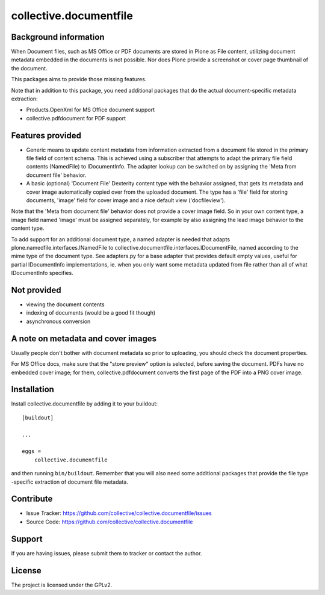 .. This README is meant for consumption by humans and pypi. Pypi can render rst files so please do not use Sphinx features.
   If you want to learn more about writing documentation, please check out: http://docs.plone.org/about/documentation_styleguide.html
   This text does not appear on pypi or github. It is a comment.

==============================================================================
collective.documentfile
==============================================================================

.. image:: https://travis-ci.org/collective/collective.documentfile.svg
    :target: https://travis-ci.org/collective/collective.documentfile

Background information
-----------------------

When Document files, such as MS Office or PDF documents are stored in Plone as
File content, utilizing document metadata embedded in the documents is not possible.
Nor does Plone provide a screenshot or cover page thumbnail of the document.

This packages aims to provide those missing features.

Note that in addition to this package, you need additional packages that do the actual
document-specific metadata extraction:

- Products.OpenXml for MS Office document support
- collective.pdfdocument for PDF support

Features provided
------------------

- Generic means to update content metadata from information extracted from a document file
  stored in the primary file field of content schema. This is achieved using a subscriber
  that attempts to adapt the primary file field contents (NamedFile) to IDocumentInfo.
  The adapter lookup can be switched on by assigning the 'Meta from document file'
  behavior.

- A basic (optional) 'Document File' Dexterity content type with the behavior assigned, that
  gets its metadata and cover image automatically copied over from the uploaded document.
  The type has a 'file' field for storing documents, 'image' field for cover image and a nice
  default view ('docfileview').

Note that the 'Meta from document file' behavior does not provide a cover image field. So
in your own content type, a image field named 'image' must be assigned separately, for
example by also assigning the lead image behavior to the content type.

To add support for an additional document type, a named adapter is needed that adapts
plone.namedfile.interfaces.INamedFile to collective.documentfile.interfaces.IDocumentFile,
named according to the mime type of the document type. See adapters.py for a base adapter
that provides default empty values, useful for partial IDocumentInfo implementations, ie.
when you only want some metadata updated from file rather than all of what IDocumentInfo
specifies.

Not provided
-------------

- viewing the document contents
- indexing of documents (would be a good fit though)
- asynchronous conversion

A note on metadata and cover images
------------------------------------

Usually people don't bother with document metadata so prior to uploading, you should check the
document properties.

For MS Office docs, make sure that the "store preview" option is selected,
before saving the document. PDFs have no embedded cover image; for them, collective.pdfdocument
converts the first page of the PDF into a PNG cover image.


Installation
------------

Install collective.documentfile by adding it to your buildout::

    [buildout]

    ...

    eggs =
        collective.documentfile


and then running ``bin/buildout``. Remember that you will also need some additional packages that
provide the file type -specific extraction of document file metadata.


Contribute
----------

- Issue Tracker: https://github.com/collective/collective.documentfile/issues
- Source Code: https://github.com/collective/collective.documentfile


Support
-------

If you are having issues, please submit them to tracker or contact the author.

License
-------

The project is licensed under the GPLv2.
